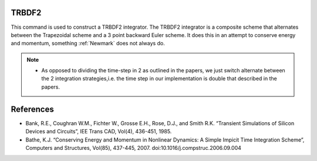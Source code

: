 .. _TRBDF2:

TRBDF2
------

This command is used to construct a TRBDF2 integrator. 
The TRBDF2 integrator is a composite scheme that alternates between the Trapezoidal scheme and a 3 point backward Euler scheme. 
It does this in an attempt to conserve energy and momentum, something :ref:`Newmark` does not always do. 

.. function:: integrator TRBDF2  


.. note:: 

    * As opposed to dividing the time-step in 2 as outlined in the papers, we just switch alternate between the 2 integration strategies,i.e. the time step in our implementation is double that described in the papers.


References
----------

- Bank, R.E., Coughran W.M., Fichter W., Grosse E.H., Rose, D.J., and
  Smith R.K. “Transient Simulations of Silicon Devices and Circuits”, IEE
  Trans CAD, Vol(4), 436-451, 1985.

- Bathe, K.J. “Conserving Energy and Momentum in Nonlinear Dynamics: A
  Simple Impicit Time Integration Scheme”, Computers and Structures,
  Vol(85), 437-445, 2007. doi:10.1016/j.compstruc.2006.09.004

